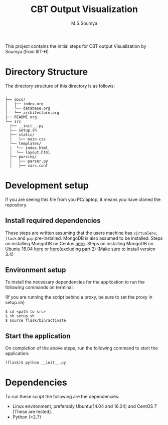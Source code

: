#+TITLE: CBT Output Visualization
#+AUTHOR: M.S.Soumya

# cbt-output-viz
This project contains the initial steps for CBT output Visualization by Soumya (from IIIT-H)

* Directory Structure
  The directory structure of this directory is as follows:
  #+BEGIN_EXAMPLE
  .
  ├── docs/
  │   ├── index.org
  │   └── database.org
  │   └── architecture.org
  ├── README.org
  └── src
    ├── __init__.py
    ├── setup.sh
    ├── static/
    │   ├── main.css
    └── templates/
    │  └── index.html
    │  └── layout.html
    ├── parsing/
    │   ├── parser.py
    │   ├── vars.conf
  #+END_EXAMPLE

* Development setup
  If you are seeing this file from you PC/laptop, it means you have
  cloned the repository. 

** Install required dependencies
  These steps are written assuming that the users machine
  has =virtualenv=, =flask= and =pip= pre-installed.
  MongoDB is also assumed to be installed. Steps on
  installing MongoDB on Centos [[https://docs.mongodb.com/manual/tutorial/install-mongodb-on-red-hat/][here]]. Steps on installing
  MongoDB on Ubuntu 16.04 [[https://gist.github.com/sheikhwaqas/f2c0301099c293fc2fdccc46bb48186a][here]] or [[https://www.digitalocean.com/community/tutorials/how-to-install-and-secure-mongodb-on-ubuntu-16-04][here]](excluding part 2)
  (Make sure to install version 3.4)

** Environment setup
   To install the necessary dependencies for the application
   to run the following commands on terminal:

   (If you are running the script behind a proxy, be sure to
   set the proxy in setup.sh)
 
   #+BEGIN_EXAMPLE
   $ cd <path to src>
   $ sh setup.sh
   $ source flask/bin/activate
   #+END_EXAMPLE

** Start the application
   On completion of the above steps, run the following command to
   start the application:

   #+BEGIN_EXAMPLE
   (flask)$ python __init__.py
   #+END_EXAMPLE
  
* Dependencies

  To run these script the following are the dependencies:

  - Linux environment, preferably Ubuntu(14.04 and 16.04) and CentOS 7
    [These are tested].
  - Python (=2.7)
 

